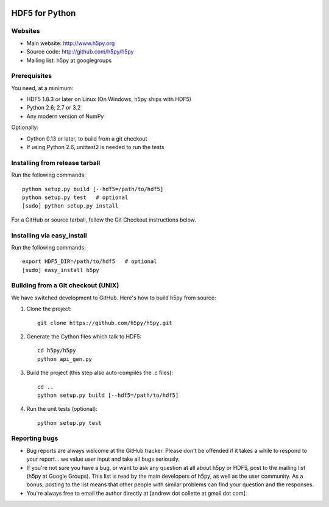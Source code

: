 .. image:: https://travis-ci.org/h5py/h5py.png
   :target: https://travis-ci.org/h5py/h5py

HDF5 for Python
===============

Websites
--------

* Main website: http://www.h5py.org
* Source code: http://github.com/h5py/h5py
* Mailing list: h5py at googlegroups

Prerequisites
-------------

You need, at a minimum:

* HDF5 1.8.3 or later on Linux (On Windows, h5py ships with HDF5)
* Python 2.6, 2.7 or 3.2
* Any modern version of NumPy

Optionally:

* Cython 0.13 or later, to build from a git checkout
* If using Python 2.6, unittest2 is needed to run the tests

Installing from release tarball
-------------------------------

Run the following commands::

   python setup.py build [--hdf5=/path/to/hdf5]
   python setup.py test   # optional
   [sudo] python setup.py install

For a GitHub or source tarball, follow the Git Checkout instructions below.

Installing via easy_install
---------------------------

Run the following commands::
 
   export HDF5_DIR=/path/to/hdf5   # optional
   [sudo] easy_install h5py

Building from a Git checkout (UNIX)
-----------------------------------------

We have switched development to GitHub.  Here's how to build
h5py from source:

1. Clone the project::
   
      git clone https://github.com/h5py/h5py.git

2. Generate the Cython files which talk to HDF5::
 
      cd h5py/h5py 
      python api_gen.py

3. Build the project (this step also auto-compiles the .c files)::
  
      cd ..
      python setup.py build [--hdf5=/path/to/hdf5]

4. Run the unit tests (optional)::
  
      python setup.py test

Reporting bugs
--------------

* Bug reports are always welcome at the GitHub tracker.  Please don't be
  offended if it takes a while to respond to your report... we value user
  input and take all bugs seriously.

* If you're not sure you have a bug, or want to ask any question at all
  about h5py or HDF5, post to the mailing list (h5py at Google Groups).
  This list is read by the main developers of h5py, as well as the user
  community.  As a bonus, posting to the list means that other people with
  similar problems can find your question and the responses.

* You're always free to email the author directly at [andrew dot collette
  at gmail dot com].
